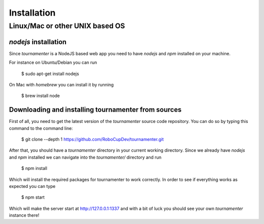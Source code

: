 .. _installation:

Installation
************

Linux/Mac or other UNIX based OS
================================

`nodejs` installation
---------------------

Since `tournamenter` is a NodeJS based web app you need to have `nodejs`
and `npm` installed on your machine.

For instance on Ubuntu/Debian you can run

    $ sudo apt-get install nodejs

On Mac with `homebrew` you can install it by running 

    $ brew install node


Downloading and installing tournamenter from sources
----------------------------------------------------

First of all, you need to get the latest version of the `tournamenter`
source code repository. You can do so by typing this command to the command
line:

    $ git clone --depth 1 https://github.com/RoboCupDev/tournamenter.git

After that, you should have a `tournamenter` directory in your current
working directory. Since we already have `nodejs` and `npm` installed we
can navigate into the `tournamenter/` directory and run

    $ npm install

Which will install the required packages for tournamenter to work
correctly. In order to see if everything works as expected you can type

    $ npm start

Which will make the server start at http://127.0.0.1:1337 and with a bit of
luck you should see your own `tournamenter` instance there!

